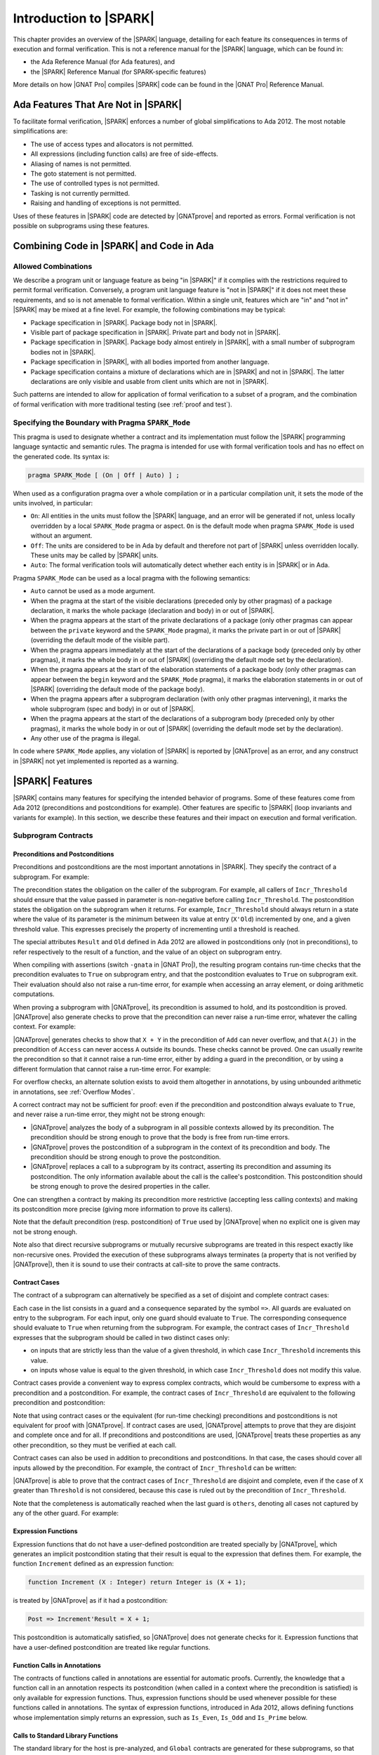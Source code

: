 .. _introduction to spark:

***********************
Introduction to |SPARK|
***********************

This chapter provides an overview of the |SPARK| language, detailing for each
feature its consequences in terms of execution and formal verification. This is
not a reference manual for the |SPARK| language, which can be found in:

* the Ada Reference Manual (for Ada features), and
* the |SPARK| Reference Manual (for SPARK-specific features)

More details on how |GNAT Pro| compiles |SPARK| code can be found in the |GNAT
Pro| Reference Manual.

Ada Features That Are Not in |SPARK|
====================================

To facilitate formal verification, |SPARK| enforces a number of global
simplifications to Ada 2012. The most notable simplifications are:

- The use of access types and allocators is not permitted.

- All expressions (including function calls) are free of side-effects.

- Aliasing of names is not permitted.

- The goto statement is not permitted.

- The use of controlled types is not permitted.

- Tasking is not currently permitted.

- Raising and handling of exceptions is not permitted.

Uses of these features in |SPARK| code are detected by |GNATprove| and reported
as errors. Formal verification is not possible on subprograms using these
features.

Combining Code in |SPARK| and Code in Ada
=========================================

Allowed Combinations
--------------------

We describe a program unit or language feature as being "in |SPARK|" if it
complies with the restrictions required to permit formal verification.
Conversely, a program unit language feature is "not in |SPARK|" if it does not
meet these requirements, and so is not amenable to formal verification. Within
a single unit, features which are "in" and "not in" |SPARK| may be mixed at a
fine level. For example, the following combinations may be typical:

- Package specification in |SPARK|. Package body not in |SPARK|.

- Visible part of package specification in |SPARK|. Private part and body not
  in |SPARK|.

- Package specification in |SPARK|. Package body almost entirely in |SPARK|,
  with a small number of subprogram bodies not in |SPARK|.

- Package specification in |SPARK|, with all bodies imported from another
  language.

- Package specification contains a mixture of declarations which are in |SPARK|
  and not in |SPARK|.  The latter declarations are only visible and usable from
  client units which are not in |SPARK|.

Such patterns are intended to allow for application of formal verification to a
subset of a program, and the combination of formal verification with more
traditional testing (see :ref:`proof and test`).

Specifying the Boundary with Pragma ``SPARK_Mode``
--------------------------------------------------

This pragma is used to designate whether a contract and its implementation must
follow the |SPARK| programming language syntactic and semantic rules. The
pragma is intended for use with formal verification tools and has no effect on
the generated code. Its syntax is:

.. code-block:: ada

   pragma SPARK_Mode [ (On | Off | Auto) ] ;

When used as a configuration pragma over a whole compilation or in a particular
compilation unit, it sets the mode of the units involved, in particular:

* ``On``: All entities in the units must follow the |SPARK| language, and
  an error will be generated if not, unless locally overridden by a local
  ``SPARK_Mode`` pragma or aspect. ``On`` is the default mode when pragma
  ``SPARK_Mode`` is used without an argument.

* ``Off``: The units are considered to be in Ada by default and therefore not
  part of |SPARK| unless overridden locally. These units may be called by
  |SPARK| units.

* ``Auto``: The formal verification tools will automatically detect whether
  each entity is in |SPARK| or in Ada.

Pragma ``SPARK_Mode`` can be used as a local pragma with the following
semantics:

* ``Auto`` cannot be used as a mode argument.

* When the pragma at the start of the visible declarations (preceded only
  by other pragmas) of a package declaration, it marks the whole package
  (declaration and body) in or out of |SPARK|.

* When the pragma appears at the start of the private declarations of a
  package (only other pragmas can appear between the ``private`` keyword
  and the ``SPARK_Mode`` pragma), it marks the private part in or
  out of |SPARK| (overriding the default mode of the visible part).

* When the pragma appears immediately at the start of the declarations of a
  package body (preceded only by other pragmas),
  it marks the whole body in or out of |SPARK| (overriding the default
  mode set by the declaration).

* When the pragma appears at the start of the elaboration statements of
  a package body (only other pragmas can appear between the ``begin``
  keyword and the ``SPARK_Mode`` pragma),
  it marks the elaboration statements in or out of |SPARK| (overriding
  the default mode of the package body).

* When the pragma appears after a subprogram declaration (with only other
  pragmas intervening), it marks the whole
  subprogram (spec and body) in or out of |SPARK|.

* When the pragma appears at the start of the declarations of a subprogram
  body (preceded only by other pragmas), it marks the whole body in or out
  of |SPARK| (overriding the default mode set by the declaration).

* Any other use of the pragma is illegal.

In code where ``SPARK_Mode`` applies, any violation of |SPARK| is reported by
|GNATprove| as an error, and any construct in |SPARK| not yet implemented is
reported as a warning.

|SPARK| Features
================

|SPARK| contains many features for specifying the intended behavior of
programs. Some of these features come from Ada 2012 (preconditions and
postconditions for example). Other features are specific to |SPARK| (loop
invariants and variants for example). In this section, we describe these
features and their impact on execution and formal verification.

Subprogram Contracts
--------------------

Preconditions and Postconditions
^^^^^^^^^^^^^^^^^^^^^^^^^^^^^^^^

Preconditions and postconditions are the most important annotations in
|SPARK|. They specify the contract of a subprogram. For example:

.. code-block:: ada
   :linenos:

    procedure Incr_Threshold (X : in out Integer) with
      Pre  => X >= 0,
      Post => X = Integer'Min (X'Old + 1, Threshold);

The precondition states the obligation on the caller of the subprogram. For
example, all callers of ``Incr_Threshold`` should ensure that the value passed
in parameter is non-negative before calling ``Incr_Threshold``. The
postcondition states the obligation on the subprogram when it returns. For
example, ``Incr_Threshold`` should always return in a state where the value of
its parameter is the minimum between its value at entry (``X'Old``) incremented
by one, and a given threshold value. This expresses precisely the property of
incrementing until a threshold is reached.

The special attributes ``Result`` and ``Old`` defined in Ada 2012 are allowed
in postconditions only (not in preconditions), to refer respectively to the
result of a function, and the value of an object on subprogram entry.

When compiling with assertions (switch ``-gnata`` in |GNAT Pro|), the resulting
program contains run-time checks that the precondition evaluates to ``True`` on
subprogram entry, and that the postcondition evaluates to ``True`` on
subprogram exit. Their evaluation should also not raise a run-time error, for
example when accessing an array element, or doing arithmetic computations.

When proving a subprogram with |GNATprove|, its precondition is assumed to
hold, and its postcondition is proved. |GNATprove| also generate checks to
prove that the precondition can never raise a run-time error, whatever the
calling context. For example:

.. code-block:: ada
   :linenos:

    function Add (X, Y : Integer) return Integer with
      Pre  => X + Y in Integer,
      Post => Add'Result = X + Y;

    function Access (A : My_Array; J : Index) return Element with
      Pre  => A(J) /= No_Element,
      Post => Add'Result = A(J);

|GNATprove| generates checks to show that ``X + Y`` in the precondition of
``Add`` can never overflow, and that ``A(J)`` in the precondition of ``Access``
can never access ``A`` outside its bounds. These checks cannot be proved. One
can usually rewrite the precondition so that it cannot raise a run-time error,
either by adding a guard in the precondition, or by using a different
formulation that cannot raise a run-time error. For example:

.. code-block:: ada
   :linenos:

    function Add (X, Y : Integer) return Integer with
      Pre  => (if X > 0 and Y > 0 then X <= Integer'Last - Y)
                and then (if X < 0 and Y < 0 then X >= Integer'First - Y),
      Post => Add'Result = X + Y;

    function Access (A : My_Array; J : Index) return Element with
      Pre  => J in A'Range and then A(J) /= No_Element,
      Post => Add'Result = A(J);

For overflow checks, an alternate solution exists to avoid them altogether in
annotations, by using unbounded arithmetic in annotations, see :ref:`Overflow
Modes`.

A correct contract may not be sufficient for proof: even if the precondition
and postcondition always evaluate to ``True``, and never raise a run-time
error, they might not be strong enough:

* |GNATprove| analyzes the body of a subprogram in all possible contexts
  allowed by its precondition. The precondition should be strong enough to
  prove that the body is free from run-time errors.

* |GNATprove| proves the postcondition of a subprogram in the context of its
  precondition and body. The precondition should be strong enough to prove the
  postcondition.

* |GNATprove| replaces a call to a subprogram by its contract, asserting its
  precondition and assuming its postcondition. The only information available
  about the call is the callee's postcondition. This postcondition should be
  strong enough to prove the desired properties in the caller.

One can strengthen a contract by making its precondition more restrictive
(accepting less calling contexts) and making its postcondition more precise
(giving more information to prove its callers).

Note that the default precondition (resp. postcondition) of ``True`` used by
|GNATprove| when no explicit one is given may not be strong enough.

Note also that direct recursive subprograms or mutually recursive subprograms
are treated in this respect exactly like non-recursive ones. Provided the
execution of these subprograms always terminates (a property that is not
verified by |GNATprove|), then it is sound to use their contracts at call-site
to prove the same contracts.

.. _Contract Cases:

Contract Cases
^^^^^^^^^^^^^^

The contract of a subprogram can alternatively be specified as a set of
disjoint and complete contract cases:

.. code-block:: ada
   :linenos:

    procedure Incr_Threshold (X : in out Integer) with
      Contract_Cases => (X < Threshold  => X = X'Old + 1,
                         X >= Threshold => X = X'Old);

Each case in the list consists in a guard and a consequence separated by the
symbol ``=>``. All guards are evaluated on entry to the subprogram. For each
input, only one guard should evaluate to ``True``. The corresponding
consequence should evaluate to ``True`` when returning from the subprogram. For
example, the contract cases of ``Incr_Threshold`` expresses that the subprogram
should be called in two distinct cases only:

* on inputs that are strictly less than the value of a given threshold, in
  which case ``Incr_Threshold`` increments this value.
* on inputs whose value is equal to the given threshold, in which case
  ``Incr_Threshold`` does not modify this value.

Contract cases provide a convenient way to express complex contracts, which
would be cumbersome to express with a precondition and a postcondition. For
example, the contract cases of ``Incr_Threshold`` are equivalent to the
following precondition and postcondition:

.. code-block:: ada
   :linenos:

    procedure Incr_Threshold (X : in out Integer) with
      Pre  => (X < Threshold and not (X = Threshold))
               or else (not (X < Threshold) and X = Threshold),
      Post => (if X'Old < Threshold'Old then X = X'Old + 1
               elsif X'Old = Threshold'Old then X = X'Old);

Note that using contract cases or the equivalent (for run-time checking)
preconditions and postconditions is not equivalent for proof with |GNATprove|.
If contract cases are used, |GNATprove| attempts to prove that they are
disjoint and complete once and for all. If preconditions and postconditions are
used, |GNATprove| treats these properties as any other precondition, so they
must be verified at each call.

Contract cases can also be used in addition to preconditions and
postconditions. In that case, the cases should cover all inputs allowed by the
precondition. For example, the contract of ``Incr_Threshold`` can be written:

.. code-block:: ada
   :linenos:

    procedure Incr_Threshold (X : in out Integer) with
      Pre  => X in 0 .. Threshold,
      Post => X >= X'Old,
      Contract_Cases => (X < Threshold => X = X'Old + 1,
                         X = Threshold => X = X'Old);

|GNATprove| is able to prove that the contract cases of ``Incr_Threshold`` are
disjoint and complete, even if the case of ``X`` greater than ``Threshold`` is
not considered, because this case is ruled out by the precondition of
``Incr_Threshold``.

Note that the completeness is automatically reached when the last guard is
``others``, denoting all cases not captured by any of the other guard. For
example:

.. code-block:: ada
   :linenos:

    procedure Incr_Threshold (X : in out Integer) with
      Contract_Cases => (X >= 0 and X < Threshold  => X = X'Old + 1,
                         X = Threshold             => X = X'Old,
                         others                    => X = -1;

.. _Expression Functions:

Expression Functions
^^^^^^^^^^^^^^^^^^^^

Expression functions that do not have a user-defined postcondition are treated
specially by |GNATprove|, which generates an implicit postcondition stating
that their result is equal to the expression that defines them. For example,
the function ``Increment`` defined as an expression function:

.. code-block:: ada

   function Increment (X : Integer) return Integer is (X + 1);

is treated by |GNATprove| as if it had a postcondition:

.. code-block:: ada

   Post => Increment'Result = X + 1;

This postcondition is automatically satisfied, so |GNATprove| does not generate
checks for it. Expression functions that have a user-defined postcondition
are treated like regular functions.

Function Calls in Annotations
^^^^^^^^^^^^^^^^^^^^^^^^^^^^^

The contracts of functions called in annotations are essential for automatic
proofs. Currently, the knowledge that a function call in an annotation respects
its postcondition (when called in a context where the precondition is
satisfied) is only available for expression functions. Thus, expression
functions should be used whenever possible for these functions called in
annotations.  The syntax of expression functions, introduced in Ada 2012,
allows defining functions whose implementation simply returns an expression,
such as ``Is_Even``, ``Is_Odd`` and ``Is_Prime`` below.

.. code-block:: ada
   :linenos:

    function Is_Even (X : Integer) return Boolean is (X mod 2 = 0);

    function Is_Odd (X : Integer) return Boolean is (not Even (X));

    function Is_Prime (X : Integer) with
      Pre => Is_Odd (X);

Calls to Standard Library Functions
^^^^^^^^^^^^^^^^^^^^^^^^^^^^^^^^^^^

The standard library for the host is pre-analyzed, and ``Global`` contracts are
generated for these subprograms, so that user code can call standard library
subprograms.

Loop Invariants
---------------

In order for |GNATprove| to prove formally the properties of interest on
subprograms with loops, the user should annotate these loops with loop
invariants. A loop invariant gives information on the state at entry to the
loop at each iteration. Loop invariants in |SPARK| are expressed with the
``Loop_Invariant`` pragma, which may appear anywhere in the main list of
statements in a loop body, or directly in a chain of nested block statements in
this main list of statements. Only the first ``Loop_Invariant`` pragmas are
used by |GNATprove| as a loop invariant during proof (they should be next to
each other, or separated only by ``Loop_Variant`` pragmas). |GNATprove|
considers internally the virtual loop formed around these loop invariants to
prove the subprogram. Other ``Loop_Invariant`` pragmas are proved like regular
assertions. Loop invariants may have to be precise enough to prove the property
of interest. For example, in order to prove the postcondition of function
``Contains`` below, one has to write a precise loop invariant such as the one
given below:

.. code-block:: ada
   :linenos:

   function Contains (Table : IntArray; Value : Integer) return Boolean with
     Post => (if Contains'Result then
                (for some J in Table'Range => Table (J) = Value)
 	     else
                (for all J in Table'Range => Table (J) /= Value));

   function Contains (Table : IntArray; Value : Integer) return Boolean is
   begin
      for Index in Table'Range loop
         pragma Loop_Invariant (for all J in Table'First .. Index - 1 =>
                                 Table (J) /= Value);

         if Table(Index) = Value then
            return True;
         end if;
      end loop;

      return False;
   end Contains;

When the loop involves modifying a variable, it may be necessary to refer to
the value of the variable at loop entry. This can be done using the GNAT
attribute ``Loop_Entry``. For example, in order to prove the postcondition of
function ``Move`` below, one has to write a loop invariant referring to
``Src'Loop_Entry`` such as the one given below:

.. code-block:: ada
   :linenos:

   procedure Move (Dest, Src : out IntArray) with
     Post => (for all J in Dest'Range => Dest (J) = Src'Old (J));

   procedure Move (Dest, Src : out IntArray) is
   begin
      for Index in Dest'Range loop
         pragma Loop_Invariant ((for all J in Dest'First .. Index - 1 =>
                                  Dest (J) = Src'Loop_Entry (J))
                                    and then
                                (for all J in Index .. Dest'Last =>
                                  Src (J) = Src'Loop_Entry (J)));

         Dest (Index) := Src (Index);
         Src (Index) := 0;
      end loop;
   end Move;

Note in particular the second conjunct in the loop invariant, which states that
the ``Src`` array has not been modified between indexes ``Index`` and
``Dest'Last``. This part of an invariant or contract stating what has not been
modified, called in the literature the *frame condition*, is essential for
|GNATprove| to work effectively. Special care should be taken to write adequate
frame conditions, as they usually look obvious to programmers, and so it is
very common to forget to write them.

Loop Variants
-------------

Proofs of termination of loops rely on ``Loop_Variant`` pragmas. Proving one
loop variant is sufficient to prove that a loop terminates, even if the loop
contains multiple ``Loop_Variant`` pragmas, and others are not proved. Indeed,
it is sufficient to know that one bounded quantity decreases or increases
monotonically (or a mix of these, as loop invariants may have increasing and
decreasing parts, the order of which fixes the lexicographic combined order of
progress) to be assured that the loop terminates. Note that, in general, this
requires proving also that there are no run-time errors in the loop, to show
that the quantity stays within bounds. Otherwise, the code may still wrap
around at run time (if the code is compiled without checks), and the loop will
not necessarily exit.

The ``Loop_Variant`` pragmas that appear next to the first group of
``Loop_Invariant`` pragmas (or at the start of the loop body if there are no
``Loop_Invariant`` pragmas in the loop) are handled with the most precision by
|GNATprove|, as they become loop variants of the underlying virtual loop. Other
``Loop_Variant`` pragmas are proved by showing that the quantity that should
progress monotonically does so between the program point where the first group
of ``Loop_Invariant`` pragmas appears (or the start of the loop if there is no
such group) and the program point where the ``Loop_Variant`` pragma appears,
and that this quantity either stays the same or progresses on the rest of the
loop.

Quantified Expressions
----------------------

Ada 2012 quantified expressions are a special case with respect to run-time
errors: the enclosed expression must be run-time error free over the *entire
range* of the quantification, not only at points that would actually be
reached at execution. As an example, consider the following expression:

.. code-block:: ada

    (for all I in 1 .. 10 => 1 / (I - 3) > 0)

This quantified expression will never raise a run-time error, because the
test is already false for the first value of the range, ``I = 1``, and the
execution will stop, with the result value ``False``. However, |GNATprove|
requires the expression to be run-time error free over the entire range,
including ``I = 3``, so there will be an unproved VC for this case.

Pragma ``Assert_And_Cut``
-------------------------

|GNATprove| may need to consider many possible paths through a subprogram. If
this number of paths is too large, |GNATprove| will take a long time to prove
even trivial properties. To reduce the number of paths analyzed by |GNATprove|,
one may use the pragma ``Assert_And_Cut``, to mark program points where
|GNATprove| can *cut* paths, replacing precise knowledge about execution before
the program point by the assertion given. The effect of this pragma for
compilation is exactly the same as the one of pragma ``Assert``.

For example, in the procedure below, all that is needed to prove that the code
using ``X`` is free from run-time errors is that ``X`` is positive. Without the
pragma, |GNATprove| considers all execution paths through ``P``, which may be
many. With the pragma, |GNATprove| only needs to consider the paths from the
start of the procedure to the pragma, and the paths from the pragma to the end
of the procedure, hence many fewer paths.

.. code-block:: ada
   :linenos:

   procedure P is
      X : Integer;
   begin
      --  complex computation that sets X
      pragma Assert_And_Cut (X > 0);
      --  complex computation that uses X
   end P;

.. _Overflow Modes:

Overflow Modes
--------------

.. code-block:: ada
   :linenos:

    function Add (X, Y : Integer) return Integer with
      Pre  => X + Y in Integer,
      Post => Add'Result = X + Y;

|SPARK| Libraries
=================

Formal Containers Library
-------------------------

Containers are generic data structures offering a high-level view of
collections of objects, while guaranteeing fast access to their
content to retrieve or modify it. The most common containers are
lists, vectors, sets and maps, which are defined in Ada Standard
Libraries. In critical software where verification objectives
severely restrict the use of pointers, containers offer an attractive
alternative to pointer-intensive data structures.

There are 6 formal containers: ``Formal_Vectors``,
``Formal_Doubly_Linked_Lists``, ``Formal_Hashed_Sets``,
``Formal_Ordered_Sets``, ``Formal_Hashed_Maps``, and
``Formal_Ordered_Maps``. They are adapted to critical software
development. They are bounded, so that there can be no dynamic
allocation and they have preconditions that can be used to ensure that
there is no error at run-time. They are experimental, and, as such,
should be used with care. In particular, the examples below can be
compiled and fed to |GNATprove| but not everything is proved about them in a
reasonable amount of time.

Specification of formal containers is in |SPARK|. As a consequence,
there is no procedure that take a procedure as an argument such that
``Update_Element`` or ``Query_Element`` in Ada Standard container
library. What is more, the Ada 2012 iteration mechanism that allows
the use of ``for all`` and ``for some`` on Ada Standard containers is
not available on formal containers.

Formal containers are adapted to the specification process. First of all,
cursors no longer have a reference to underlying container. Indeed, in
Ada Standard container library, cursor contain a pointer to their
underlying container. As a consequence, if a container is modified
then so are every cursor of this container. This modification also
allows to use the same cursor inside different containers. In
particular, it is useful to link elements associated to a list before
and after a modification. Formal containers also provide three new
functions per container type. ``Right (C : Container; Cu : Cursor)
returns Container`` and ``Left (C : Container; Cu : Cursor) returns
Container`` can be used to write loop invariant. They return the right
(resp. the left) part of the container ``C`` starting before
(resp. stopping before) the cursor ``Cu``.

For example, in the function ``My_Find`` below, ``Left`` is used in the
loop-invariant to state that the element ``E`` has not been found in
the part of the list that as been analyzed yet.

.. code-block:: ada
   :linenos:

   function My_Find (L : List; E : Element_Type) return Cursor with
     Post => (if My_Find'Result = No_Element then
                not Contains (L, E)
              else Has_Element (L, My_Find'Result) and then
              Element (L, My_Find'Result) = E);

.. code-block:: ada
   :linenos:

   function My_Find (L : List; E : Element_Type) return Cursor is
      Cu : Cursor := First (L);
   begin
      while Has_Element (L, Cu) loop
         pragma Loop_Invariant (not Contains (Left (L, Cu), E));
         if Element (L, Cu) = E then
            return Cu;
         end if;
         Next (L, Cu);
      end loop;
      return No_Element;
   end My_Find;

The third new function,
``Strict_Equal (C1, C2 : Container)`` checks whether ``C1`` and ``C2``
really are equal with respect to everything that can impact existing
functions of the library. On lists for example, it does not only check
that ``C1`` and ``C2`` contain the same elements in the same order but
also that ``C1`` and ``C2`` share the same cursors. This function is
generaly used for writing frame-conditions.

For example, in the function ``My_Preppend`` below, ``Strict_Equal`` is
used to state that ``My_Preppend`` does not modify the tail of the
list. Note that we use ``First (L1'Old)`` to refer to the first
element of the tail in the output of preppend, which would not have
been possible is cursors still had an internal reference to the list
they come from.

.. code-block:: ada
   :linenos:

   procedure My_Preppend (L1 : in out List; E : Element_Type) with
     Pre => L1.Capacity > Length (L1),
     Post => Length (L1) = 1 + Length (L1'Old) and then
             First_Element (L1) = E and then
             Strict_Equal (Right (L1, First (L1'Old)), L1'Old);
